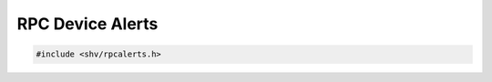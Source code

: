 RPC Device Alerts
=================

.. code-block:: c

    #include <shv/rpcalerts.h>

.. c:autodoc:: shv/rpcalerts.h
